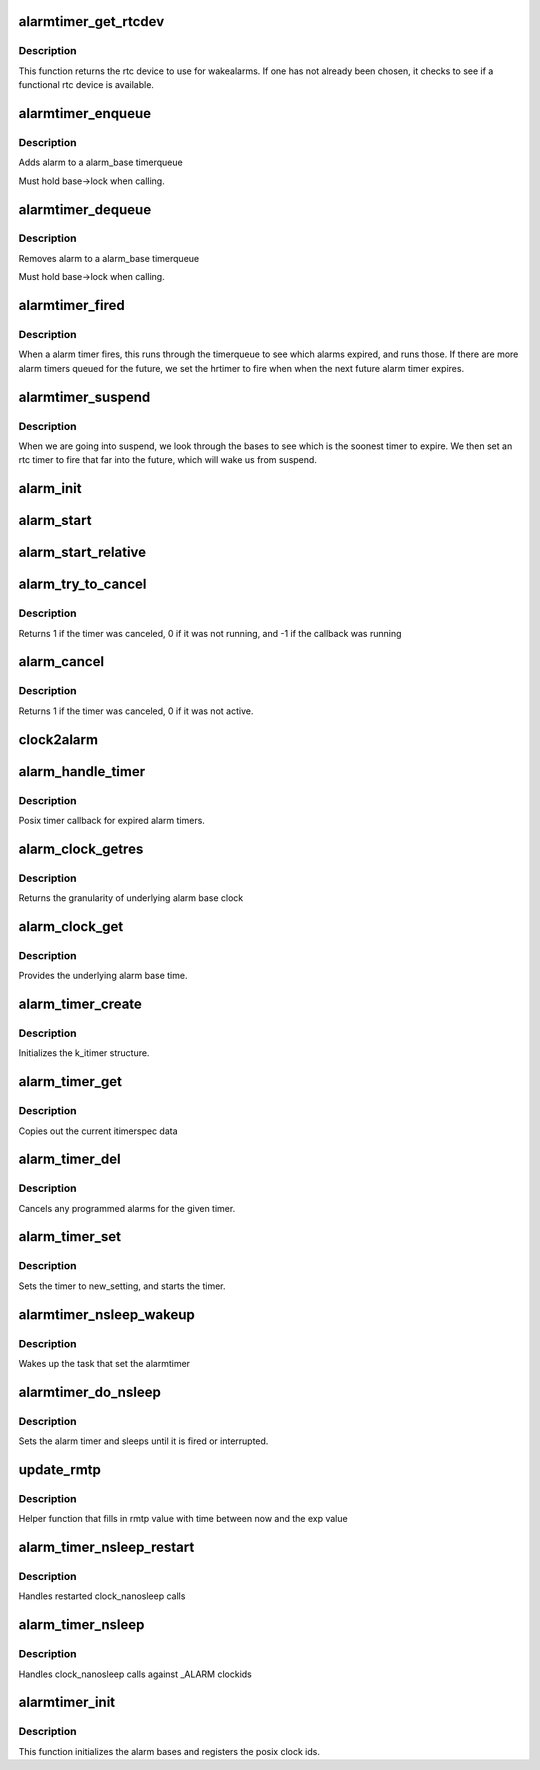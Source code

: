 .. -*- coding: utf-8; mode: rst -*-
.. src-file: kernel/time/alarmtimer.c

.. _`alarmtimer_get_rtcdev`:

alarmtimer_get_rtcdev
=====================

.. c:function:: struct rtc_device *alarmtimer_get_rtcdev( void)

    Return selected rtcdevice

    :param  void:
        no arguments

.. _`alarmtimer_get_rtcdev.description`:

Description
-----------

This function returns the rtc device to use for wakealarms.
If one has not already been chosen, it checks to see if a
functional rtc device is available.

.. _`alarmtimer_enqueue`:

alarmtimer_enqueue
==================

.. c:function:: void alarmtimer_enqueue(struct alarm_base *base, struct alarm *alarm)

    Adds an alarm timer to an alarm_base timerqueue

    :param struct alarm_base \*base:
        pointer to the base where the timer is being run

    :param struct alarm \*alarm:
        pointer to alarm being enqueued.

.. _`alarmtimer_enqueue.description`:

Description
-----------

Adds alarm to a alarm_base timerqueue

Must hold base->lock when calling.

.. _`alarmtimer_dequeue`:

alarmtimer_dequeue
==================

.. c:function:: void alarmtimer_dequeue(struct alarm_base *base, struct alarm *alarm)

    Removes an alarm timer from an alarm_base timerqueue

    :param struct alarm_base \*base:
        pointer to the base where the timer is running

    :param struct alarm \*alarm:
        pointer to alarm being removed

.. _`alarmtimer_dequeue.description`:

Description
-----------

Removes alarm to a alarm_base timerqueue

Must hold base->lock when calling.

.. _`alarmtimer_fired`:

alarmtimer_fired
================

.. c:function:: enum hrtimer_restart alarmtimer_fired(struct hrtimer *timer)

    Handles alarm hrtimer being fired.

    :param struct hrtimer \*timer:
        pointer to hrtimer being run

.. _`alarmtimer_fired.description`:

Description
-----------

When a alarm timer fires, this runs through the timerqueue to
see which alarms expired, and runs those. If there are more alarm
timers queued for the future, we set the hrtimer to fire when
when the next future alarm timer expires.

.. _`alarmtimer_suspend`:

alarmtimer_suspend
==================

.. c:function:: int alarmtimer_suspend(struct device *dev)

    Suspend time callback

    :param struct device \*dev:
        unused

.. _`alarmtimer_suspend.description`:

Description
-----------

When we are going into suspend, we look through the bases
to see which is the soonest timer to expire. We then
set an rtc timer to fire that far into the future, which
will wake us from suspend.

.. _`alarm_init`:

alarm_init
==========

.. c:function:: void alarm_init(struct alarm *alarm, enum alarmtimer_type type, enum alarmtimer_restart (*function)(struct alarm *, ktime_t))

    Initialize an alarm structure

    :param struct alarm \*alarm:
        ptr to alarm to be initialized

    :param enum alarmtimer_type type:
        the type of the alarm

    :param enum alarmtimer_restart (\*function)(struct alarm \*, ktime_t):
        callback that is run when the alarm fires

.. _`alarm_start`:

alarm_start
===========

.. c:function:: void alarm_start(struct alarm *alarm, ktime_t start)

    Sets an absolute alarm to fire

    :param struct alarm \*alarm:
        ptr to alarm to set

    :param ktime_t start:
        time to run the alarm

.. _`alarm_start_relative`:

alarm_start_relative
====================

.. c:function:: void alarm_start_relative(struct alarm *alarm, ktime_t start)

    Sets a relative alarm to fire

    :param struct alarm \*alarm:
        ptr to alarm to set

    :param ktime_t start:
        time relative to now to run the alarm

.. _`alarm_try_to_cancel`:

alarm_try_to_cancel
===================

.. c:function:: int alarm_try_to_cancel(struct alarm *alarm)

    Tries to cancel an alarm timer

    :param struct alarm \*alarm:
        ptr to alarm to be canceled

.. _`alarm_try_to_cancel.description`:

Description
-----------

Returns 1 if the timer was canceled, 0 if it was not running,
and -1 if the callback was running

.. _`alarm_cancel`:

alarm_cancel
============

.. c:function:: int alarm_cancel(struct alarm *alarm)

    Spins trying to cancel an alarm timer until it is done

    :param struct alarm \*alarm:
        ptr to alarm to be canceled

.. _`alarm_cancel.description`:

Description
-----------

Returns 1 if the timer was canceled, 0 if it was not active.

.. _`clock2alarm`:

clock2alarm
===========

.. c:function:: enum alarmtimer_type clock2alarm(clockid_t clockid)

    helper that converts from clockid to alarmtypes

    :param clockid_t clockid:
        clockid.

.. _`alarm_handle_timer`:

alarm_handle_timer
==================

.. c:function:: enum alarmtimer_restart alarm_handle_timer(struct alarm *alarm, ktime_t now)

    Callback for posix timers

    :param struct alarm \*alarm:
        alarm that fired

    :param ktime_t now:
        *undescribed*

.. _`alarm_handle_timer.description`:

Description
-----------

Posix timer callback for expired alarm timers.

.. _`alarm_clock_getres`:

alarm_clock_getres
==================

.. c:function:: int alarm_clock_getres(const clockid_t which_clock, struct timespec *tp)

    posix getres interface

    :param const clockid_t which_clock:
        clockid

    :param struct timespec \*tp:
        timespec to fill

.. _`alarm_clock_getres.description`:

Description
-----------

Returns the granularity of underlying alarm base clock

.. _`alarm_clock_get`:

alarm_clock_get
===============

.. c:function:: int alarm_clock_get(clockid_t which_clock, struct timespec *tp)

    posix clock_get interface

    :param clockid_t which_clock:
        clockid

    :param struct timespec \*tp:
        timespec to fill.

.. _`alarm_clock_get.description`:

Description
-----------

Provides the underlying alarm base time.

.. _`alarm_timer_create`:

alarm_timer_create
==================

.. c:function:: int alarm_timer_create(struct k_itimer *new_timer)

    posix timer_create interface

    :param struct k_itimer \*new_timer:
        k_itimer pointer to manage

.. _`alarm_timer_create.description`:

Description
-----------

Initializes the k_itimer structure.

.. _`alarm_timer_get`:

alarm_timer_get
===============

.. c:function:: void alarm_timer_get(struct k_itimer *timr, struct itimerspec *cur_setting)

    posix timer_get interface

    :param struct k_itimer \*timr:
        *undescribed*

    :param struct itimerspec \*cur_setting:
        itimerspec data to fill

.. _`alarm_timer_get.description`:

Description
-----------

Copies out the current itimerspec data

.. _`alarm_timer_del`:

alarm_timer_del
===============

.. c:function:: int alarm_timer_del(struct k_itimer *timr)

    posix timer_del interface

    :param struct k_itimer \*timr:
        k_itimer pointer to be deleted

.. _`alarm_timer_del.description`:

Description
-----------

Cancels any programmed alarms for the given timer.

.. _`alarm_timer_set`:

alarm_timer_set
===============

.. c:function:: int alarm_timer_set(struct k_itimer *timr, int flags, struct itimerspec *new_setting, struct itimerspec *old_setting)

    posix timer_set interface

    :param struct k_itimer \*timr:
        k_itimer pointer to be deleted

    :param int flags:
        timer flags

    :param struct itimerspec \*new_setting:
        itimerspec to be used

    :param struct itimerspec \*old_setting:
        itimerspec being replaced

.. _`alarm_timer_set.description`:

Description
-----------

Sets the timer to new_setting, and starts the timer.

.. _`alarmtimer_nsleep_wakeup`:

alarmtimer_nsleep_wakeup
========================

.. c:function:: enum alarmtimer_restart alarmtimer_nsleep_wakeup(struct alarm *alarm, ktime_t now)

    Wakeup function for alarm_timer_nsleep

    :param struct alarm \*alarm:
        ptr to alarm that fired

    :param ktime_t now:
        *undescribed*

.. _`alarmtimer_nsleep_wakeup.description`:

Description
-----------

Wakes up the task that set the alarmtimer

.. _`alarmtimer_do_nsleep`:

alarmtimer_do_nsleep
====================

.. c:function:: int alarmtimer_do_nsleep(struct alarm *alarm, ktime_t absexp)

    Internal alarmtimer nsleep implementation

    :param struct alarm \*alarm:
        ptr to alarmtimer

    :param ktime_t absexp:
        absolute expiration time

.. _`alarmtimer_do_nsleep.description`:

Description
-----------

Sets the alarm timer and sleeps until it is fired or interrupted.

.. _`update_rmtp`:

update_rmtp
===========

.. c:function:: int update_rmtp(ktime_t exp, enum alarmtimer_type type, struct timespec __user *rmtp)

    Update remaining timespec value

    :param ktime_t exp:
        expiration time

    :param enum alarmtimer_type type:
        timer type

    :param struct timespec __user \*rmtp:
        user pointer to remaining timepsec value

.. _`update_rmtp.description`:

Description
-----------

Helper function that fills in rmtp value with time between
now and the exp value

.. _`alarm_timer_nsleep_restart`:

alarm_timer_nsleep_restart
==========================

.. c:function:: long __sched alarm_timer_nsleep_restart(struct restart_block *restart)

    restartblock alarmtimer nsleep

    :param struct restart_block \*restart:
        ptr to restart block

.. _`alarm_timer_nsleep_restart.description`:

Description
-----------

Handles restarted clock_nanosleep calls

.. _`alarm_timer_nsleep`:

alarm_timer_nsleep
==================

.. c:function:: int alarm_timer_nsleep(const clockid_t which_clock, int flags, struct timespec *tsreq, struct timespec __user *rmtp)

    alarmtimer nanosleep

    :param const clockid_t which_clock:
        clockid

    :param int flags:
        determins abstime or relative

    :param struct timespec \*tsreq:
        requested sleep time (abs or rel)

    :param struct timespec __user \*rmtp:
        remaining sleep time saved

.. _`alarm_timer_nsleep.description`:

Description
-----------

Handles clock_nanosleep calls against \_ALARM clockids

.. _`alarmtimer_init`:

alarmtimer_init
===============

.. c:function:: int alarmtimer_init( void)

    Initialize alarm timer code

    :param  void:
        no arguments

.. _`alarmtimer_init.description`:

Description
-----------

This function initializes the alarm bases and registers
the posix clock ids.

.. This file was automatic generated / don't edit.


